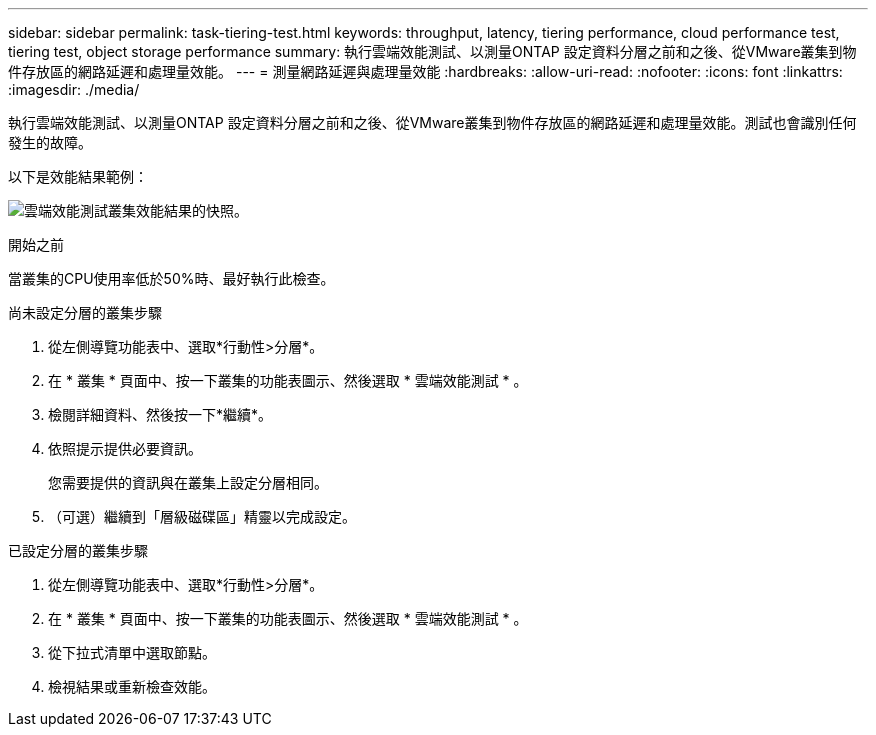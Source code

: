 ---
sidebar: sidebar 
permalink: task-tiering-test.html 
keywords: throughput, latency, tiering performance, cloud performance test, tiering test, object storage performance 
summary: 執行雲端效能測試、以測量ONTAP 設定資料分層之前和之後、從VMware叢集到物件存放區的網路延遲和處理量效能。 
---
= 測量網路延遲與處理量效能
:hardbreaks:
:allow-uri-read: 
:nofooter: 
:icons: font
:linkattrs: 
:imagesdir: ./media/


[role="lead"]
執行雲端效能測試、以測量ONTAP 設定資料分層之前和之後、從VMware叢集到物件存放區的網路延遲和處理量效能。測試也會識別任何發生的故障。

以下是效能結果範例：

image:screenshot_cloud_performance_test.png["雲端效能測試叢集效能結果的快照。"]

.開始之前
當叢集的CPU使用率低於50%時、最好執行此檢查。

.尚未設定分層的叢集步驟
. 從左側導覽功能表中、選取*行動性>分層*。
. 在 * 叢集 * 頁面中、按一下叢集的功能表圖示、然後選取 * 雲端效能測試 * 。
. 檢閱詳細資料、然後按一下*繼續*。
. 依照提示提供必要資訊。
+
您需要提供的資訊與在叢集上設定分層相同。

. （可選）繼續到「層級磁碟區」精靈以完成設定。


.已設定分層的叢集步驟
. 從左側導覽功能表中、選取*行動性>分層*。
. 在 * 叢集 * 頁面中、按一下叢集的功能表圖示、然後選取 * 雲端效能測試 * 。
. 從下拉式清單中選取節點。
. 檢視結果或重新檢查效能。

